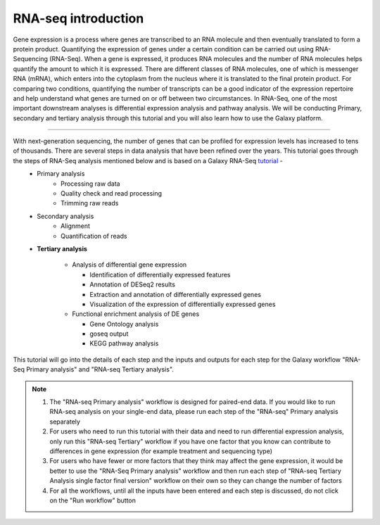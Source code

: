 RNA-seq introduction
====================

Gene expression is a process where genes are transcribed to an RNA molecule and then eventually translated to form a protein product. Quantifying the expression of genes under a certain condition can be carried out using RNA-Sequencing (RNA-Seq). When a gene is expressed, it produces RNA molecules and the number of RNA molecules helps quantify the amount to which it is expressed.  There are different classes of RNA molecules, one of which is messenger RNA (mRNA), which enters into the cytoplasm from the nucleus where it is translated to the final protein product. For comparing two conditions, quantifying the number of transcripts can be a good indicator of the expression repertoire and help understand what genes are turned on or off between two circumstances. In RNA-Seq, one of the most important downstream analyses is differential expression analysis and pathway analysis. We will be conducting Primary, secondary and tertiary analysis through this tutorial and you will also learn how to use the Galaxy platform. 

===========

With next-generation sequencing, the number of genes that can be profiled for expression levels has increased to tens of thousands. There are several steps in data analysis that have been refined over the years. This tutorial goes through the steps of RNA-Seq analysis mentioned below and is based on a Galaxy RNA-Seq `tutorial <https://training.galaxyproject.org/training-material/topics/transcriptomics/tutorials/ref-based/tutorial.html>`_ -  
  - Primary analysis 
      * Processing raw data
      * Quality check and read processing
      * Trimming raw reads
  - Secondary analysis
      * Alignment
      * Quantification of reads
  - **Tertiary analysis**
      
      * Analysis of differential gene expression
        
        + Identification of differentially expressed features
        
        + Annotation of DESeq2 results
        
        + Extraction and annotation of differentially expressed genes
        
        + Visualization of the expression of differentially expressed genes
      
      * Functional enrichment analysis of DE genes
        
        + Gene Ontology analysis
        
        + goseq output
        
        + KEGG pathway analysis

This tutorial will go into the details of each step and the inputs and outputs for each step for the Galaxy workflow "RNA-Seq Primary analysis" and "RNA-seq Tertiary analysis".

.. note::

  1. The "RNA-seq Primary analysis" workflow is designed for paired-end data. If you would like to run RNA-seq analysis on your single-end data, please run each step of the "RNA-seq" Primary analysis separately

  2. For users who need to run this tutorial with their data and need to run differential expression analysis, only run this "RNA-seq Tertiary" workflow if you have one factor that you know can contribute to differences in gene expression (for example treatment  and sequencing type)

  3. For users who have fewer or more factors that they think may affect the gene expression, it would be better to use the "RNA-Seq Primary analysis" workflow and then run each step of "RNA-seq Tertiary Analysis single factor final version" workflow on their own so they can change the number of factors 

  4. For all the workflows, until all the inputs have been entered and each step is discussed, do not click on the "Run workflow" button

